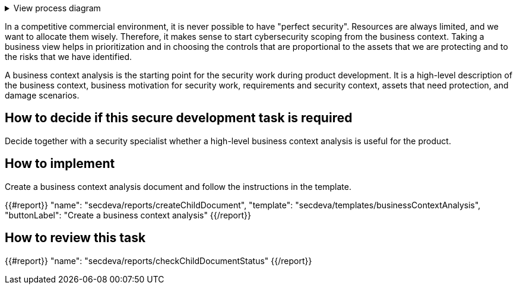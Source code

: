.View process diagram
[%collapsible]
====
{{#graph}}
  "model": "secdeva/graphModels/processDiagram",
  "view": "secdeva/graphViews/processTask"
{{/graph}}
====

In a competitive commercial environment, it is never possible to have "perfect security". Resources are always limited, and we want to allocate them wisely. Therefore, it makes sense to start cybersecurity scoping from the business context. Taking a business view helps in prioritization and in choosing the controls that are proportional to the assets that we are protecting and to the risks that we have identified.

A business context analysis is the starting point for the security work during product development. It is a high-level description of the business context, business motivation for security work, requirements and security context, assets that need protection, and damage scenarios.

== How to decide if this secure development task is required

Decide together with a security specialist whether a high-level business context analysis is useful for the product.

== How to implement

Create a business context analysis document and follow the instructions in the template.

{{#report}}
  "name": "secdeva/reports/createChildDocument",
  "template": "secdeva/templates/businessContextAnalysis",
  "buttonLabel": "Create a business context analysis"
{{/report}}

== How to review this task

{{#report}}
  "name": "secdeva/reports/checkChildDocumentStatus"
{{/report}}
